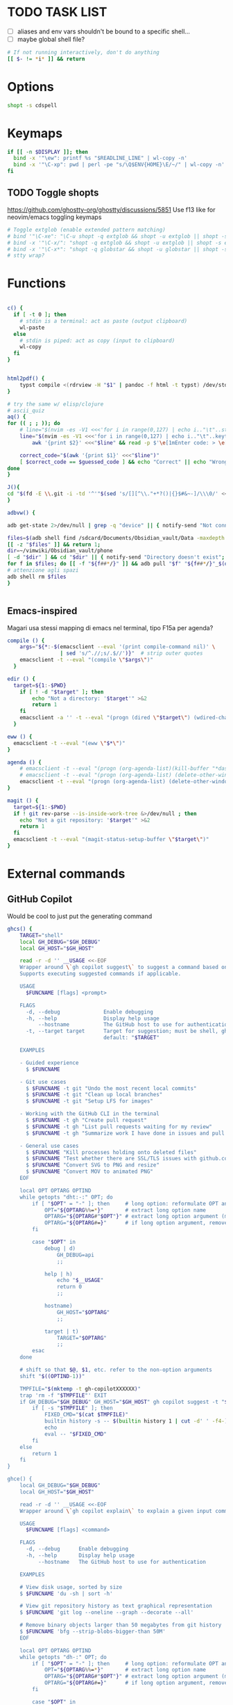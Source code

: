 #+property: header-args :tangle ~/.bashrc
#+startup: content

* TODO TASK LIST
 - [ ] aliases and env vars shouldn't be bound to a specific shell...
 - [ ] maybe global shell file?

#+begin_src bash
# If not running interactively, don't do anything
[[ $- != *i* ]] && return

#+end_src

* Options
#+begin_src bash
shopt -s cdspell
#+end_src

* Keymaps
#+begin_src bash
if [[ -n $DISPLAY ]]; then
  bind -x '"\ew": printf %s "$READLINE_LINE" | wl-copy -n'
  bind -x '"\C-xp": pwd | perl -pe "s/\Q$ENV{HOME}\E/~/" | wl-copy -n'
fi
#+end_src

** TODO Toggle shopts
https://github.com/ghostty-org/ghostty/discussions/5851
Use f13 like for neovim/emacs toggling keymaps
#+begin_src bash
# Toggle extglob (enable extended pattern matching)
# bind '"\C-xe": "\C-u shopt -q extglob && shopt -u extglob || shopt -s extglob\n"'
# bind -x '"\C-x/": "shopt -q extglob && shopt -u extglob || shopt -s extglob"'
# bind -x '"\C-x*": "shopt -q globstar && shopt -u globstar || shopt -s globstar"'
# stty wrap?
#+end_src

* Functions
#+begin_src bash

c() {
  if [ -t 0 ]; then
    # stdin is a terminal: act as paste (output clipboard)
    wl-paste
  else
    # stdin is piped: act as copy (input to clipboard)
    wl-copy
  fi
}


html2pdf() {
	typst compile <(rdrview -H "$1" | pandoc -f html -t typst) /dev/stdout | zathura -
}

# try the same w/ elisp/clojure
# ascii_quiz
aq() {
for (( ; ; )); do
	# line="$(nvim -es -V1 <<<'for i in range(0,127) | echo i.."\t"..strtrans(nr2char(i)) | endfor' |& grep -P ^\\d | shuf -n1)" &&
	line="$(nvim -es -V1 <<<'for i in range(0,127) | echo i.."\t"..keytrans(nr2char(i)) | endfor' |& grep -P ^\\d | shuf -n1)" &&
        awk '{print $2}' <<<"$line" && read -p $'\e[1mEnter code: > \e[0m' guessed_code 

	correct_code="$(awk '{print $1}' <<<"$line")"
	[ $correct_code == $guessed_code ] && echo "Correct" || echo "Wrong! ($correct_code)"
done
}

J(){
cd "$(fd -E \\.git -i -td '^'"$(sed 's/[][^\\."+*?()|{}$#&~-]/\\\0/' <<< "$1")"'.*$' ~/vimwiki | ifne sh -c 'awk "{print length,\$0}"|sort -k1,1n |cut -f1 --complement -d " "|fzf -1')"
}

adbvw() {

adb get-state 2>/dev/null | grep -q "device" || { notify-send "Not connected"; return 1; }

files=$(adb shell find /sdcard/Documents/Obsidian_vault/Data -maxdepth 1 -name '*.md')
[[ -z "$files" ]] && return 1;
dir=~/vimwiki/Obsidian_vault/phone
[ -d "$dir" ] && cd "$dir" || { notify-send "Directory doesn't exist"; return 1; }
for f in $files; do [[ -f "${f##*/}" ]] && adb pull "$f" "${f##*/}"_$(date +%s) || adb pull "$f" .;done
# attenzione agli spazi
adb shell rm $files
}


#+end_src

** Emacs-inspired
Magari usa stessi mapping di emacs nel terminal, tipo F15a per agenda?
#+begin_src bash
compile () {
    args="${*:-$(emacsclient --eval '(print compile-command nil)' \
                 | sed 's/^.//;s/.$//')}"  # strip outer quotes
    emacsclient -t --eval "(compile \"$args\")"
  }

edir () {
  target=${1:-$PWD}
    if [ ! -d "$target" ]; then
        echo "Not a directory: '$target'" >&2
        return 1
    fi
    emacsclient -a '' -t --eval "(progn (dired \"$target\") (wdired-change-to-wdired-mode))"
  }

eww () {
  emacsclient -t --eval "(eww \"$*\")"
}

agenda () {
    # emacsclient -t --eval "(progn (org-agenda-list)(kill-buffer "*dashboard*") (delete-other-windows))"
    # emacsclient -t --eval "(progn (org-agenda-list) (delete-other-windows)(kill-buffer "*dashboard*"))"
    emacsclient -t --eval "(progn (org-agenda-list) (delete-other-windows))"
}

magit () {
  target=${1:-$PWD}
  if ! git rev-parse --is-inside-work-tree &>/dev/null ; then
    echo "Not a git repository: '$target'" >&2
    return 1
  fi
  emacsclient -t --eval "(magit-status-setup-buffer \"$target\")"
}
#+end_src

* External commands
** GitHub Copilot
Would be cool to just put the generating command
#+begin_src bash
ghcs() {
	TARGET="shell"
	local GH_DEBUG="$GH_DEBUG"
	local GH_HOST="$GH_HOST"

	read -r -d '' __USAGE <<-EOF
	Wrapper around \`gh copilot suggest\` to suggest a command based on a natural language description of the desired output effort.
	Supports executing suggested commands if applicable.

	USAGE
	  $FUNCNAME [flags] <prompt>

	FLAGS
	  -d, --debug              Enable debugging
	  -h, --help               Display help usage
	      --hostname           The GitHub host to use for authentication
	  -t, --target target      Target for suggestion; must be shell, gh, git
	                           default: "$TARGET"

	EXAMPLES

	- Guided experience
	  $ $FUNCNAME

	- Git use cases
	  $ $FUNCNAME -t git "Undo the most recent local commits"
	  $ $FUNCNAME -t git "Clean up local branches"
	  $ $FUNCNAME -t git "Setup LFS for images"

	- Working with the GitHub CLI in the terminal
	  $ $FUNCNAME -t gh "Create pull request"
	  $ $FUNCNAME -t gh "List pull requests waiting for my review"
	  $ $FUNCNAME -t gh "Summarize work I have done in issues and pull requests for promotion"

	- General use cases
	  $ $FUNCNAME "Kill processes holding onto deleted files"
	  $ $FUNCNAME "Test whether there are SSL/TLS issues with github.com"
	  $ $FUNCNAME "Convert SVG to PNG and resize"
	  $ $FUNCNAME "Convert MOV to animated PNG"
	EOF

	local OPT OPTARG OPTIND
	while getopts "dht:-:" OPT; do
		if [ "$OPT" = "-" ]; then     # long option: reformulate OPT and OPTARG
			OPT="${OPTARG%%=*}"       # extract long option name
			OPTARG="${OPTARG#"$OPT"}" # extract long option argument (may be empty)
			OPTARG="${OPTARG#=}"      # if long option argument, remove assigning `=`
		fi

		case "$OPT" in
			debug | d)
				GH_DEBUG=api
				;;

			help | h)
				echo "$__USAGE"
				return 0
				;;

			hostname)
				GH_HOST="$OPTARG"
				;;

			target | t)
				TARGET="$OPTARG"
				;;
		esac
	done

	# shift so that $@, $1, etc. refer to the non-option arguments
	shift "$((OPTIND-1))"

	TMPFILE="$(mktemp -t gh-copilotXXXXXX)"
	trap 'rm -f "$TMPFILE"' EXIT
	if GH_DEBUG="$GH_DEBUG" GH_HOST="$GH_HOST" gh copilot suggest -t "$TARGET" "$@" --shell-out "$TMPFILE"; then
		if [ -s "$TMPFILE" ]; then
			FIXED_CMD="$(cat $TMPFILE)"
			builtin history -s -- $(builtin history 1 | cut -d' ' -f4-); builtin history -s -- "$FIXED_CMD"
			echo
			eval -- "$FIXED_CMD"
		fi
	else
		return 1
	fi
}

ghce() {
	local GH_DEBUG="$GH_DEBUG"
	local GH_HOST="$GH_HOST"

	read -r -d '' __USAGE <<-EOF
	Wrapper around \`gh copilot explain\` to explain a given input command in natural language.

	USAGE
	  $FUNCNAME [flags] <command>

	FLAGS
	  -d, --debug      Enable debugging
	  -h, --help       Display help usage
	      --hostname   The GitHub host to use for authentication

	EXAMPLES

	# View disk usage, sorted by size
	$ $FUNCNAME 'du -sh | sort -h'

	# View git repository history as text graphical representation
	$ $FUNCNAME 'git log --oneline --graph --decorate --all'

	# Remove binary objects larger than 50 megabytes from git history
	$ $FUNCNAME 'bfg --strip-blobs-bigger-than 50M'
	EOF

	local OPT OPTARG OPTIND
	while getopts "dh-:" OPT; do
		if [ "$OPT" = "-" ]; then     # long option: reformulate OPT and OPTARG
			OPT="${OPTARG%%=*}"       # extract long option name
			OPTARG="${OPTARG#"$OPT"}" # extract long option argument (may be empty)
			OPTARG="${OPTARG#=}"      # if long option argument, remove assigning `=`
		fi

		case "$OPT" in
			debug | d)
				GH_DEBUG=api
				;;

			help | h)
				echo "$__USAGE"
				return 0
				;;

			hostname)
				GH_HOST="$OPTARG"
				;;
		esac
	done

	# shift so that $@, $1, etc. refer to the non-option arguments
	shift "$((OPTIND-1))"

	GH_DEBUG="$GH_DEBUG" GH_HOST="$GH_HOST" gh copilot explain "$@"
}

#+end_src

** Starship
#+begin_src shell
# Load starship prompt if starship is installed
if [ -x /usr/bin/starship ]; then
	__main() {
		local major="${BASH_VERSINFO[0]}"
		local minor="${BASH_VERSINFO[1]}"

		if ((major > 4)) || { ((major == 4)) && ((minor >= 1)); }; then
			source <("/usr/bin/starship" init bash --print-full-init)
		else
			source /dev/stdin <<<"$("/usr/bin/starship" init bash --print-full-init)"
		fi
	}
	__main
	unset -f __main
fi

#+end_src

#+begin_src shell
# Advanced command-not-found hook
# source /usr/share/doc/find-the-command/ftc.bash

## Useful aliases

# Replace ls with exa
# alias ls='exa -al --color=always --group-directories-first --icons'     # preferred listing
alias ls='ls --color=auto'     # preferred listing
# alias e='eza --color=always --group-directories-first --icons'     # preferred listing
# alias ea='eza -a --color=always --group-directories-first --icons'      # all files and dirs
# alias E='eza -a --color=always --group-directories-first --icons'      # all files and dirs
alias el='eza -l --color=always --group-directories-first --icons'      # long format
alias eL='eza -al --color=always --group-directories-first --icons'      # long format
alias et='eza -T --color=always --group-directories-first --icons'     # tree listing
alias eT='eza -aT --color=always --group-directories-first --icons'     # tree listing
alias e.='eza -ald --color=always --group-directories-first --icons .*' # show only dotfiles

# Replace some more things with better alternatives
# alias cat='bat --style header --style snip --style changes --style header'
[ ! -x /usr/bin/yay ] && [ -x /usr/bin/paru ] && alias yay='paru'

# Common use
alias grubup="sudo update-grub"
alias fixpacman="sudo rm /var/lib/pacman/db.lck"
alias tarnow='tar -acf '
alias untar='tar -zxvf '
alias rmpkg="sudo pacman -Rdd"
alias psmem='ps auxf | sort -nr -k 4'
alias psmem10='ps auxf | sort -nr -k 4 | head -10'
alias upd='/usr/bin/garuda-update'
alias ..='cd ..'
alias ...='cd ../..'
alias ....='cd ../../..'
alias .....='cd ../../../..'
alias ......='cd ../../../../..'
alias dir='dir --color=auto'
alias vdir='vdir --color=auto'
alias hw='hwinfo --short'                          # Hardware Info
alias big="expac -H M '%m\t%n' | sort -h | nl"     # Sort installed packages according to size in MB (expac must be installed)

# Get fastest mirrors
alias mirror="sudo reflector -f 30 -l 30 --number 10 --verbose --save /etc/pacman.d/mirrorlist"
alias mirrord="sudo reflector --latest 50 --number 20 --sort delay --save /etc/pacman.d/mirrorlist"
alias mirrors="sudo reflector --latest 50 --number 20 --sort score --save /etc/pacman.d/mirrorlist"
alias mirrora="sudo reflector --latest 50 --number 20 --sort age --save /etc/pacman.d/mirrorlist"

alias tb='nc termbin.com 9999'
alias helpme='cht.sh --shell'
alias pacdiff='sudo -H DIFFPROG=meld pacdiff'

# Cleanup orphaned packages
alias cleanup='sudo pacman -Rns $(pacman -Qtdq)'

# Get the error messages from journalctl
alias jctl="journalctl -p 3 -xb"

# Recent installed packages
alias rip="expac --timefmt='%Y-%m-%d %T' '%l\t%n %v' | sort | tail -200 | nl"

# mine
alias v="nvim"
alias vi="vim -i NONE"
alias vim="vim -i NONE"
alias V="SUDO_EDITOR=\"nvim\" sudoedit"
alias t="trans"
alias em="emacsclient -c -a ''"
# cool: https://www.reddit.com/r/emacs/comments/3rxfr5/xclip_copypaste_killyank_and_emacs_in_a_terminal/
alias e='emacsclient -t -a ""'
alias E="SUDO_EDITOR=\"emacsclient -t -a ''\" sudoedit"

alias vinfo='nvim -c "silent only" -c "Vinfo "'
alias perli='reply'


alias f="fd"
# Kinda like :Git in fugitive
g () {
    if [[ $# -gt 0 ]]; then git "$@"; else git status; fi
}

mr () {
   (cd ~; if [[ $# -gt 0 ]]; then command mr "$@"; else command mr status; fi)
}

d () {
    if [[ $# -gt 0 ]]; then docker "$@"; else docker ps; fi
}

alias clj='clojure'
alias gg="lazygit"
alias py="python"
# alias d="lazydocker"
alias l="ls"
alias s="sioyek"
alias a="apy"

alias V="nvim -c TransparentEnable"

alias rtfm='ranger /usr/share/doc/arch-wiki/html/en'

function WTF {
# wtf -t comp $(cat /usr/share/games/bsdgames/acronyms.comp | cut -f1 | shuf -n1)
wtf  $(cat /usr/share/misc/acronyms.comp | cut -f1 | shuf -n1)
}

export LEDGER_CURRENT_FILE="$HOME/protondrive/ledger/ledger-2017.dat"
export LEDGER_FILE="$HOME/protondrive/ledger/ledger.dat"
export LEDGER_PRICE_DB="$HOME/protondrive/ledger/prices/prices.dat"

# https://www.youtube.com/watch?v=cjoCNRpLanY
alias ledger="ledger --strict --explicit"
# LEDGER_CURRENT_FILE=

# export XDG_CONFIG_HOME="$HOME"/.config/
export PATH="$HOME/.cargo/bin:$PATH"
export PATH="$HOME/node_modules/.bin:$PATH"
export PATH="$HOME/scripts:$PATH"
export PATH="$HOME/.local/bin:$PATH"
export PATH="$HOME/.local/share/nvim/mason/bin:$PATH"

# PROMPT_COMMAND='printf "\033]133;A\007"'

# doesn't work
# export XDG_SCREENSHOTS_DIR="$HOME/Pictures/Screenshots/"

# make it so man with multiple arguments open vim with multiple buffers/quickfix
export MANPAGER="nvim +Man!"

info() {
path=`command info -w "$1"`
if [ $path == '*manpages*' ]; then
  emacsclient -t -a '' --eval "(progn (man \"$1\")(delete-window))"
else
  emacsclient -t -a ''  "$path"
fi
}
# man() {
#     emacsclient -t -e "(man \"$*\")"
# }

# export MANWIDTH=999
EDITORS=( "emacsclient -nw" nvim )
export EDITOR="${EDITORS[$((RANDOM%${#EDITORS[@]}))]}"
# usa orgmode
export FZF_DEFAULT_OPTS_FILE="$HOME"/.config/fzfrc
export W3M_DIR="$HOME/.config/w3m/"
export OLLAMA_API_BASE=http://127.0.0.1:11434
# export INPUTRC="$HOME/.config/readline/inputrc"
# export GPG_TTY=$(tty)
export ELECTRON_OZONE_PLATFORM_HINT=auto
# export QT_STYLE_OVERRIDE=Adwaita-Dark

#+end_src

** Atuin
#+begin_src bash

__atuin_bind_ctrl_r=true
__atuin_bind_up_arrow=true
# Include guard
if [[ ${__atuin_initialized-} == true ]]; then
    false
elif [[ $- != *i* ]]; then
    # Enable only in interactive shells
    false
elif ((BASH_VERSINFO[0] < 3 || BASH_VERSINFO[0] == 3 && BASH_VERSINFO[1] < 1)); then
    # Require bash >= 3.1
    [[ -t 2 ]] && printf 'atuin: requires bash >= 3.1 for the integration.\n' >&2
    false
else # (include guard) beginning of main content
#------------------------------------------------------------------------------
__atuin_initialized=true

ATUIN_SESSION=$(atuin uuid)
ATUIN_STTY=$(stty -g)
export ATUIN_SESSION
ATUIN_HISTORY_ID=""

export ATUIN_PREEXEC_BACKEND=$SHLVL:none
__atuin_update_preexec_backend() {
    if [[ ${BLE_ATTACHED-} ]]; then
        ATUIN_PREEXEC_BACKEND=$SHLVL:blesh-${BLE_VERSION-}
    elif [[ ${bash_preexec_imported-} ]]; then
        ATUIN_PREEXEC_BACKEND=$SHLVL:bash-preexec
    elif [[ ${__bp_imported-} ]]; then
        ATUIN_PREEXEC_BACKEND="$SHLVL:bash-preexec (old)"
    else
        ATUIN_PREEXEC_BACKEND=$SHLVL:unknown
    fi
}

__atuin_preexec() {
    # Workaround for old versions of bash-preexec
    if [[ ! ${BLE_ATTACHED-} ]]; then
        # In older versions of bash-preexec, the preexec hook may be called
        # even for the commands run by keybindings.  There is no general and
        # robust way to detect the command for keybindings, but at least we
        # want to exclude Atuin's keybindings.  When the preexec hook is called
        # for a keybinding, the preexec hook for the user command will not
        # fire, so we instead set a fake ATUIN_HISTORY_ID here to notify
        # __atuin_precmd of this failure.
        if [[ $BASH_COMMAND == '__atuin_history'* && $BASH_COMMAND != "$1" ]]; then
            ATUIN_HISTORY_ID=__bash_preexec_failure__
            return 0
        fi
    fi

    # Note: We update ATUIN_PREEXEC_BACKEND on every preexec because blesh's
    # attaching state can dynamically change.
    __atuin_update_preexec_backend

    local id
    id=$(atuin history start -- "$1")
    export ATUIN_HISTORY_ID=$id
    __atuin_preexec_time=${EPOCHREALTIME-}
}

__atuin_precmd() {
    local EXIT=$? __atuin_precmd_time=${EPOCHREALTIME-}

    [[ ! $ATUIN_HISTORY_ID ]] && return

    # If the previous preexec hook failed, we manually call __atuin_preexec
    if [[ $ATUIN_HISTORY_ID == __bash_preexec_failure__ ]]; then
        # This is the command extraction code taken from bash-preexec
        local previous_command
        previous_command=$(
            export LC_ALL=C HISTTIMEFORMAT=''
            builtin history 1 | sed '1 s/^ *[0-9][0-9]*[* ] //'
        )
        __atuin_preexec "$previous_command"
    fi

    local duration=""
    # shellcheck disable=SC2154,SC2309
    if [[ ${BLE_ATTACHED-} && ${_ble_exec_time_ata-} ]]; then
        # With ble.sh, we utilize the shell variable `_ble_exec_time_ata`
        # recorded by ble.sh.  It is more accurate than the measurements by
        # Atuin, which includes the spawn cost of Atuin.  ble.sh uses the
        # special shell variable `EPOCHREALTIME` in bash >= 5.0 with the
        # microsecond resolution, or the builtin `time` in bash < 5.0 with the
        # millisecond resolution.
        duration=${_ble_exec_time_ata}000
    elif ((BASH_VERSINFO[0] >= 5)); then
        # We calculate the high-resolution duration based on EPOCHREALTIME
        # (bash >= 5.0) recorded by precmd/preexec, though it might not be as
        # accurate as `_ble_exec_time_ata` provided by ble.sh because it
        # includes the extra time of the precmd/preexec handling.  Since Bash
        # does not offer floating-point arithmetic, we remove the non-digit
        # characters and perform the integral arithmetic.  The fraction part of
        # EPOCHREALTIME is fixed to have 6 digits in Bash.  We remove all the
        # non-digit characters because the decimal point is not necessarily a
        # period depending on the locale.
        duration=$((${__atuin_precmd_time//[!0-9]} - ${__atuin_preexec_time//[!0-9]}))
        if ((duration >= 0)); then
            duration=${duration}000
        else
            duration="" # clear the result on overflow
        fi
    fi

    (ATUIN_LOG=error atuin history end --exit "$EXIT" ${duration:+"--duration=$duration"} -- "$ATUIN_HISTORY_ID" &) >/dev/null 2>&1
    export ATUIN_HISTORY_ID=""
}

__atuin_set_ret_value() {
    return ${1:+"$1"}
}

# The shell function `__atuin_evaluate_prompt` evaluates prompt sequences in
# $PS1.  We switch the implementation of the shell function
# `__atuin_evaluate_prompt` based on the Bash version because the expansion
# ${PS1@P} is only available in bash >= 4.4.
if ((BASH_VERSINFO[0] >= 5 || BASH_VERSINFO[0] == 4 && BASH_VERSINFO[1] >= 4)); then
    __atuin_evaluate_prompt() {
        __atuin_set_ret_value "${__bp_last_ret_value-}" "${__bp_last_argument_prev_command-}"
        __atuin_prompt=${PS1@P}
    
        # Note: Strip the control characters ^A (\001) and ^B (\002), which
        # Bash internally uses to enclose the escape sequences.  They are
        # produced by '\[' and '\]', respectively, in $PS1 and used to tell
        # Bash that the strings inbetween do not contribute to the prompt
        # width.  After the prompt width calculation, Bash strips those control
        # characters before outputting it to the terminal.  We here strip these
        # characters following Bash's behavior.
        __atuin_prompt=${__atuin_prompt//[$'\001\002']}

        # Count the number of newlines contained in $__atuin_prompt
        __atuin_prompt_offset=${__atuin_prompt//[!$'\n']}
        __atuin_prompt_offset=${#__atuin_prompt_offset}
    }
else
    __atuin_evaluate_prompt() {
        __atuin_prompt='$ '
        __atuin_prompt_offset=0
    }
fi

# The shell function `__atuin_clear_prompt N` outputs terminal control
# sequences to clear the contents of the current and N previous lines.  After
# clearing, the cursor is placed at the beginning of the N-th previous line.
__atuin_clear_prompt_cache=()
__atuin_clear_prompt() {
    local offset=$1
    if [[ ! ${__atuin_clear_prompt_cache[offset]+set} ]]; then
        if [[ ! ${__atuin_clear_prompt_cache[0]+set} ]]; then
            __atuin_clear_prompt_cache[0]=$'\r'$(tput el 2>/dev/null || tput ce 2>/dev/null)
        fi
        if ((offset > 0)); then
            __atuin_clear_prompt_cache[offset]=${__atuin_clear_prompt_cache[0]}$(
                tput cuu "$offset" 2>/dev/null || tput UP "$offset" 2>/dev/null
                tput dl "$offset"  2>/dev/null || tput DL "$offset" 2>/dev/null
                tput il "$offset"  2>/dev/null || tput AL "$offset" 2>/dev/null
            )
        fi
    fi
    printf '%s' "${__atuin_clear_prompt_cache[offset]}"
}

__atuin_accept_line() {
    local __atuin_command=$1

    # Reprint the prompt, accounting for multiple lines
    local __atuin_prompt __atuin_prompt_offset
    __atuin_evaluate_prompt
    __atuin_clear_prompt "$__atuin_prompt_offset"
    printf '%s\n' "$__atuin_prompt$__atuin_command"

    # Add it to the bash history
    history -s "$__atuin_command"

    # Assuming bash-preexec
    # Invoke every function in the preexec array
    local __atuin_preexec_function
    local __atuin_preexec_function_ret_value
    local __atuin_preexec_ret_value=0
    for __atuin_preexec_function in "${preexec_functions[@]:-}"; do
        if type -t "$__atuin_preexec_function" 1>/dev/null; then
            __atuin_set_ret_value "${__bp_last_ret_value:-}"
            "$__atuin_preexec_function" "$__atuin_command"
            __atuin_preexec_function_ret_value=$?
            if [[ $__atuin_preexec_function_ret_value != 0 ]]; then
                __atuin_preexec_ret_value=$__atuin_preexec_function_ret_value
            fi
        fi
    done

    # If extdebug is turned on and any preexec function returns non-zero
    # exit status, we do not run the user command.
    if ! { shopt -q extdebug && ((__atuin_preexec_ret_value)); }; then
        # Juggle the terminal settings so that the command can be interacted
        # with
        local __atuin_stty_backup
        __atuin_stty_backup=$(stty -g)
        stty "$ATUIN_STTY"

        # Execute the command.  Note: We need to record $? and $_ after the
        # user command within the same call of "eval" because $_ is otherwise
        # overwritten by the last argument of "eval".
        __atuin_set_ret_value "${__bp_last_ret_value-}" "${__bp_last_argument_prev_command-}"
        eval -- "$__atuin_command"$'\n__bp_last_ret_value=$? __bp_last_argument_prev_command=$_'

        stty "$__atuin_stty_backup"
    fi

    # Execute preprompt commands
    local __atuin_prompt_command
    for __atuin_prompt_command in "${PROMPT_COMMAND[@]}"; do
        __atuin_set_ret_value "${__bp_last_ret_value-}" "${__bp_last_argument_prev_command-}"
        eval -- "$__atuin_prompt_command"
    done
    # Bash will redraw only the line with the prompt after we finish,
    # so to work for a multiline prompt we need to print it ourselves,
    # then go to the beginning of the last line.
    __atuin_evaluate_prompt
    printf '%s' "$__atuin_prompt"
    __atuin_clear_prompt 0
}

__atuin_history() {
    # Default action of the up key: When this function is called with the first
    # argument `--shell-up-key-binding`, we perform Atuin's history search only
    # when the up key is supposed to cause the history movement in the original
    # binding.  We do this only for ble.sh because the up key always invokes
    # the history movement in the plain Bash.
    if [[ ${BLE_ATTACHED-} && ${1-} == --shell-up-key-binding ]]; then
        # When the current cursor position is not in the first line, the up key
        # should move the cursor to the previous line.  While the selection is
        # performed, the up key should not start the history search.
        # shellcheck disable=SC2154 # Note: these variables are set by ble.sh
        if [[ ${_ble_edit_str::_ble_edit_ind} == *$'\n'* || $_ble_edit_mark_active ]]; then
            ble/widget/@nomarked backward-line
            local status=$?
            READLINE_LINE=$_ble_edit_str
            READLINE_POINT=$_ble_edit_ind
            READLINE_MARK=$_ble_edit_mark
            return "$status"
        fi
    fi

    # READLINE_LINE and READLINE_POINT are only supported by bash >= 4.0 or
    # ble.sh.  When it is not supported, we localize them to suppress strange
    # behaviors.
    [[ ${BLE_ATTACHED-} ]] || ((BASH_VERSINFO[0] >= 4)) ||
        local READLINE_LINE="" READLINE_POINT=0

    local __atuin_output
    __atuin_output=$(ATUIN_SHELL_BASH=t ATUIN_LOG=error ATUIN_QUERY="$READLINE_LINE" atuin search "$@" -i 3>&1 1>&2 2>&3)

    # We do nothing when the search is canceled.
    [[ $__atuin_output ]] || return 0

    if [[ $__atuin_output == __atuin_accept__:* ]]; then
        __atuin_output=${__atuin_output#__atuin_accept__:}

        if [[ ${BLE_ATTACHED-} ]]; then
            ble-edit/content/reset-and-check-dirty "$__atuin_output"
            ble/widget/accept-line
        else
            __atuin_accept_line "$__atuin_output"
        fi

        READLINE_LINE=""
        READLINE_POINT=${#READLINE_LINE}
    else
        READLINE_LINE=$__atuin_output
        READLINE_POINT=${#READLINE_LINE}
    fi
}

__atuin_initialize_blesh() {
    # shellcheck disable=SC2154
    [[ ${BLE_VERSION-} ]] && ((_ble_version >= 400)) || return 0

    ble-import contrib/integration/bash-preexec

    # Define and register an autosuggestion source for ble.sh's auto-complete.
    # If you'd like to overwrite this, define the same name of shell function
    # after the $(atuin init bash) line in your .bashrc.  If you do not need
    # the auto-complete source by atuin, please add the following code to
    # remove the entry after the $(atuin init bash) line in your .bashrc:
    #
    #   ble/util/import/eval-after-load core-complete '
    #     ble/array#remove _ble_complete_auto_source atuin-history'
    #
    function ble/complete/auto-complete/source:atuin-history {
        local suggestion
        suggestion=$(ATUIN_QUERY="$_ble_edit_str" atuin search --cmd-only --limit 1 --search-mode prefix)
        [[ $suggestion == "$_ble_edit_str"?* ]] || return 1
        ble/complete/auto-complete/enter h 0 "${suggestion:${#_ble_edit_str}}" '' "$suggestion"
    }
    ble/util/import/eval-after-load core-complete '
        ble/array#unshift _ble_complete_auto_source atuin-history'

    # @env BLE_SESSION_ID: `atuin doctor` references the environment variable
    # BLE_SESSION_ID.  We explicitly export the variable because it was not
    # exported in older versions of ble.sh.
    [[ ${BLE_SESSION_ID-} ]] && export BLE_SESSION_ID
}
__atuin_initialize_blesh
BLE_ONLOAD+=(__atuin_initialize_blesh)
precmd_functions+=(__atuin_precmd)
preexec_functions+=(__atuin_preexec)

# shellcheck disable=SC2154
if [[ $__atuin_bind_ctrl_r == true ]]; then
    # Note: We do not overwrite [C-r] in the vi-command keymap for Bash because
    # we do not want to overwrite "redo", which is already bound to [C-r] in
    # the vi_nmap keymap in ble.sh.
    bind -m emacs -x '"\C-r": __atuin_history --keymap-mode=emacs'
    bind -m vi-insert -x '"\C-r": __atuin_history --keymap-mode=vim-insert'
    bind -m vi-command -x '"/": __atuin_history --keymap-mode=emacs'
fi

# shellcheck disable=SC2154
if [[ $__atuin_bind_up_arrow == true ]]; then
    if ((BASH_VERSINFO[0] > 4 || BASH_VERSINFO[0] == 4 && BASH_VERSINFO[1] >= 3)); then
        bind -m emacs -x '"\e[A": __atuin_history --shell-up-key-binding --keymap-mode=emacs'
        bind -m emacs -x '"\eOA": __atuin_history --shell-up-key-binding --keymap-mode=emacs'
        bind -m vi-insert -x '"\e[A": __atuin_history --shell-up-key-binding --keymap-mode=vim-insert'
        bind -m vi-insert -x '"\eOA": __atuin_history --shell-up-key-binding --keymap-mode=vim-insert'
        bind -m vi-command -x '"\e[A": __atuin_history --shell-up-key-binding --keymap-mode=vim-normal'
        bind -m vi-command -x '"\eOA": __atuin_history --shell-up-key-binding --keymap-mode=vim-normal'
        bind -m vi-command -x '"k": __atuin_history --shell-up-key-binding --keymap-mode=vim-normal'
    else
        # In bash < 4.3, "bind -x" cannot bind a shell command to a keyseq
        # having more than two bytes.  To work around this, we first translate
        # the keyseqs to the two-byte sequence \C-x\C-p (which is not used by
        # default) using string macros and run the shell command through the
        # keybinding to \C-x\C-p.
        bind -m emacs -x '"\C-x\C-p": __atuin_history --shell-up-key-binding --keymap-mode=emacs'
        bind -m emacs '"\e[A": "\C-x\C-p"'
        bind -m emacs '"\eOA": "\C-x\C-p"'
        bind -m vi-insert -x '"\C-x\C-p": __atuin_history --shell-up-key-binding --keymap-mode=vim-insert'
        bind -m vi-insert '"\e[A": "\C-x\C-p"'
        bind -m vi-insert '"\eOA": "\C-x\C-p"'
        bind -m vi-command -x '"\C-x\C-p": __atuin_history --shell-up-key-binding --keymap-mode=vim-normal'
        bind -m vi-command '"\e[A": "\C-x\C-p"'
        bind -m vi-command '"\eOA": "\C-x\C-p"'
        bind -m vi-command '"k": "\C-x\C-p"'
    fi
fi

#------------------------------------------------------------------------------
fi # (include guard) end of main content

#+end_src

** Direnv
#+begin_src bash

# Make sure it appears even after rvm, git-prompt and other shell extensions that manipulate the prompt.
eval "$(direnv hook bash)"
# In some target folder, create an .envrc file and add some export(1) and unset(1) directives in it.
# Type direnv allow .  and watch direnv loading your new environment. Note that direnv edit . is a handy  short‐ cut that opens the file in your $EDITOR and automatically reloads it if the file's modification time has changed.

#+end_src

# eval "$(pay-respects bash --alias| sed '$s/f/fk/')"
# eval "$(printf '%s\n'  'r !pay-respects bash --alias' 'v/^alias /d' 's/f/fk' Q | ed -s)"
# lol eval "$(printf '%s\n'  'r !pay-respects bash --alias' 'v/^alias /d' 's/f/<space>' Q | ed -s)"

** Zoxide
#+begin_src bash
# Please ensure that zoxide is initialized right at the end of your shell configuration file (usually ~/.bashrc).
eval "$(zoxide init --cmd j bash)"
#+end_src

bash_profile?
